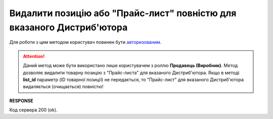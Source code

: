 #########################################################################################################
**Видалити позицію або "Прайс-лист" повністю для вказаного Дистриб'ютора**
#########################################################################################################

Для роботи з цим методом користувач повинен бути `авторизованим <https://wiki.edin.ua/uk/latest/Distribution/EDIN_2_0/API_2_0/Methods/Authorization.html>`__.

.. attention::
  Даний метод може бути використано лише користувачем з роллю **Продавець (Виробник)**. Метод дозволяє видалити товарну позицію з "Прайс-листа" для вказаного Дистриб'ютора. Якщо в методі **list_id** параметр (ID товарної позиції) не передається, то "Прайс-лист" для вказаного Дистриб'ютора видаляється (очищається) повністю!

.. csv-table:: 
  :file: PriceListDelete.csv
  :widths:  10, 41
  :stub-columns: 0

**RESPONSE**

Код сервера 200 (ok).





                              

